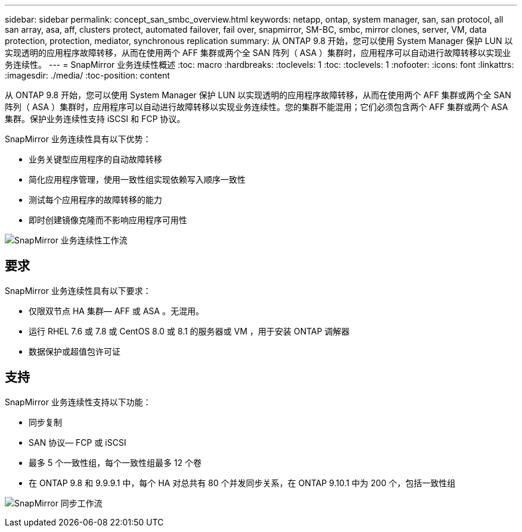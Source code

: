 ---
sidebar: sidebar 
permalink: concept_san_smbc_overview.html 
keywords: netapp, ontap, system manager, san, san protocol, all san array, asa, aff, clusters protect, automated failover, fail over, snapmirror, SM-BC, smbc, mirror clones, server, VM, data protection, protection, mediator, synchronous replication 
summary: 从 ONTAP 9.8 开始，您可以使用 System Manager 保护 LUN 以实现透明的应用程序故障转移，从而在使用两个 AFF 集群或两个全 SAN 阵列（ ASA ）集群时，应用程序可以自动进行故障转移以实现业务连续性。 
---
= SnapMirror 业务连续性概述
:toc: macro
:hardbreaks:
:toclevels: 1
:toc: 
:toclevels: 1
:nofooter: 
:icons: font
:linkattrs: 
:imagesdir: ./media/
:toc-position: content


[role="lead"]
从 ONTAP 9.8 开始，您可以使用 System Manager 保护 LUN 以实现透明的应用程序故障转移，从而在使用两个 AFF 集群或两个全 SAN 阵列（ ASA ）集群时，应用程序可以自动进行故障转移以实现业务连续性。您的集群不能混用；它们必须包含两个 AFF 集群或两个 ASA 集群。保护业务连续性支持 iSCSI 和 FCP 协议。

SnapMirror 业务连续性具有以下优势：

* 业务关键型应用程序的自动故障转移
* 简化应用程序管理，使用一致性组实现依赖写入顺序一致性
* 测试每个应用程序的故障转移的能力
* 即时创建镜像克隆而不影响应用程序可用性


image:workflow_san_snapmirror_business_continuity.png["SnapMirror 业务连续性工作流"]



== 要求

SnapMirror 业务连续性具有以下要求：

* 仅限双节点 HA 集群— AFF 或 ASA 。无混用。
* 运行 RHEL 7.6 或 7.8 或 CentOS 8.0 或 8.1 的服务器或 VM ，用于安装 ONTAP 调解器
* 数据保护或超值包许可证




== 支持

SnapMirror 业务连续性支持以下功能：

* 同步复制
* SAN 协议— FCP 或 iSCSI
* 最多 5 个一致性组，每个一致性组最多 12 个卷
* 在 ONTAP 9.8 和 9.9.9.1 中，每个 HA 对总共有 80 个并发同步关系，在 ONTAP 9.10.1 中为 200 个，包括一致性组


image:workflow_san_snapmirror_synchronous.png["SnapMirror 同步工作流"]
